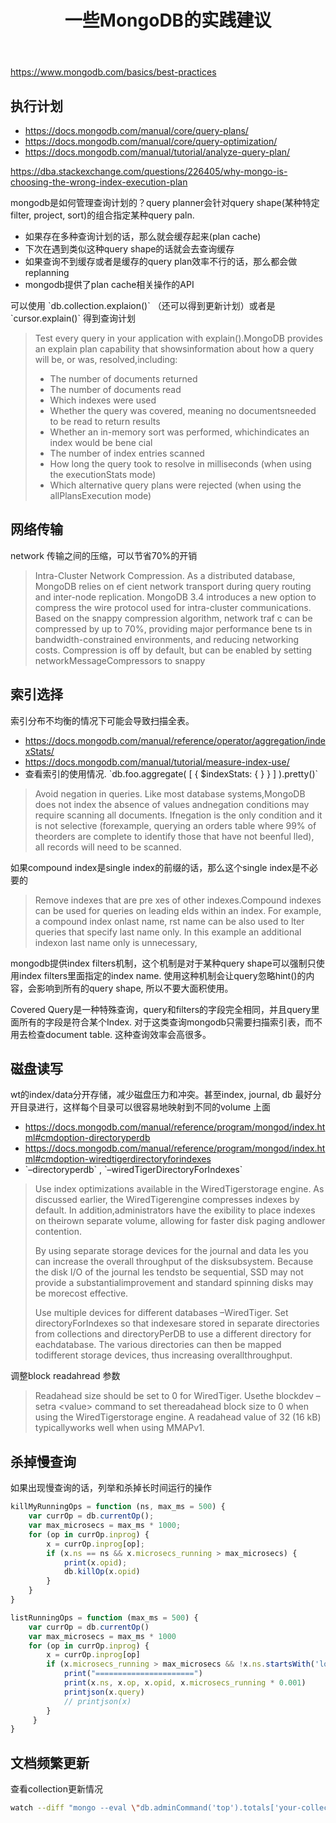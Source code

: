 #+title: 一些MongoDB的实践建议

https://www.mongodb.com/basics/best-practices


** 执行计划

- https://docs.mongodb.com/manual/core/query-plans/
- https://docs.mongodb.com/manual/core/query-optimization/
- https://docs.mongodb.com/manual/tutorial/analyze-query-plan/
https://dba.stackexchange.com/questions/226405/why-mongo-is-choosing-the-wrong-index-execution-plan

mongodb是如何管理查询计划的？query planner会针对query shape(某种特定filter, project, sort)的组合指定某种query paln.
- 如果存在多种查询计划的话，那么就会缓存起来(plan cache)
- 下次在遇到类似这种query shape的话就会去查询缓存
- 如果查询不到缓存或者是缓存的query plan效率不行的话，那么都会做replanning
- mongodb提供了plan cache相关操作的API

可以使用 `db.collection.explaion()` （还可以得到更新计划）或者是 `cursor.explain()` 得到查询计划

#+BEGIN_QUOTE
Test every query in your application with explain().MongoDB provides an explain plan capability that showsinformation about how a query will be, or was, resolved,including:
- The number of documents returned
- The number of documents read
- Which indexes were used
- Whether the query was covered, meaning no documentsneeded to be read to return results
- Whether an in-memory sort was performed, whichindicates an index would be bene cial
- The number of index entries scanned
- How long the query took to resolve in milliseconds (when using the executionStats mode)
- Which alternative query plans were rejected (when using the allPlansExecution mode)
#+END_QUOTE

** 网络传输

network 传输之间的压缩，可以节省70%的开销

#+BEGIN_QUOTE
Intra-Cluster Network Compression. As a distributed database, MongoDB relies on ef cient network transport during query routing and inter-node replication. MongoDB 3.4 introduces a new option to compress the wire protocol used for intra-cluster communications. Based on the snappy compression algorithm, network traf c can be compressed by up to 70%, providing major performance bene ts in bandwidth-constrained environments, and reducing networking costs.
Compression is off by default, but can be enabled by setting networkMessageCompressors to snappy
#+END_QUOTE

** 索引选择

索引分布不均衡的情况下可能会导致扫描全表。
- https://docs.mongodb.com/manual/reference/operator/aggregation/indexStats/
- https://docs.mongodb.com/manual/tutorial/measure-index-use/
- 查看索引的使用情况. `db.foo.aggregate( [ { $indexStats: { } } ] ).pretty()`

#+BEGIN_QUOTE
Avoid negation in queries. Like most database systems,MongoDB does not index the absence of values andnegation conditions may require scanning all documents. Ifnegation is the only condition and it is not selective (forexample, querying an orders table where 99% of theorders are complete to identify those that have not beenful lled), all records will need to be scanned.
#+END_QUOTE

如果compound index是single index的前缀的话，那么这个single index是不必要的
#+BEGIN_QUOTE
Remove indexes that are pre xes of other indexes.Compound indexes can be used for queries on leading elds within an index. For example, a compound index onlast name,  rst name can be also used to  lter queries that specify last name only. In this example an additional indexon last name only is unnecessary,
#+END_QUOTE

mongodb提供index filters机制，这个机制是对于某种query shape可以强制只使用index filters里面指定的index name. 使用这种机制会让query忽略hint()的内容，会影响到所有的query shape, 所以不要大面积使用。

Covered Query是一种特殊查询，query和filters的字段完全相同，并且query里面所有的字段是符合某个Index. 对于这类查询mongodb只需要扫描索引表，而不用去检查document table. 这种查询效率会高很多。


** 磁盘读写
wt的index/data分开存储，减少磁盘压力和冲突。甚至index, journal, db 最好分开目录进行，这样每个目录可以很容易地映射到不同的volume 上面
- https://docs.mongodb.com/manual/reference/program/mongod/index.html#cmdoption-directoryperdb
- https://docs.mongodb.com/manual/reference/program/mongod/index.html#cmdoption-wiredtigerdirectoryforindexes
- `--directoryperdb` , `--wiredTigerDirectoryForIndexes`

#+BEGIN_QUOTE
Use index optimizations available in the WiredTigerstorage engine. As discussed earlier, the WiredTigerengine compresses indexes by default. In addition,administrators have the  exibility to place indexes on theirown separate volume, allowing for faster disk paging andlower contention.

By using separate storage devices for the journal and data les you can increase the overall throughput of the disksubsystem. Because the disk I/O of the journal  les tendsto be sequential, SSD may not provide a substantialimprovement and standard spinning disks may be morecost effective.

Use multiple devices for different databases –WiredTiger. Set directoryForIndexes so that indexesare stored in separate directories from collections and directoryPerDB to use a different directory for eachdatabase. The various directories can then be mapped todifferent storage devices, thus increasing overallthroughput.
#+END_QUOTE

调整block readahread 参数
#+BEGIN_QUOTE
Readahead size should be set to 0 for WiredTiger. Usethe blockdev --setra <value> command to set thereadahead block size to 0 when using the WiredTigerstorage engine. A readahead value of 32 (16 kB) typicallyworks well when using MMAPv1.
#+END_QUOTE

** 杀掉慢查询

如果出现慢查询的话，列举和杀掉长时间运行的操作

#+BEGIN_SRC Javascript
killMyRunningOps = function (ns, max_ms = 500) {
    var currOp = db.currentOp();
    var max_microsecs = max_ms * 1000;
    for (op in currOp.inprog) {
        x = currOp.inprog[op];
        if (x.ns == ns && x.microsecs_running > max_microsecs) {
            print(x.opid);
            db.killOp(x.opid)
        }
    }
}

listRunningOps = function (max_ms = 500) {
    var currOp = db.currentOp()
    var max_microsecs = max_ms * 1000
    for (op in currOp.inprog) {
        x = currOp.inprog[op]
        if (x.microsecs_running > max_microsecs && !x.ns.startsWith('local')) {
            print("======================")
            print(x.ns, x.op, x.opid, x.microsecs_running * 0.001)
            printjson(x.query)
            // printjson(x)
        }
     }
}
#+END_SRC

** 文档频繁更新

查看collection更新情况

#+BEGIN_SRC Bash
watch --diff "mongo --eval \"db.adminCommand('top').totals['your-collection'].queries.count\" | tail -n +4"
#+END_SRC
